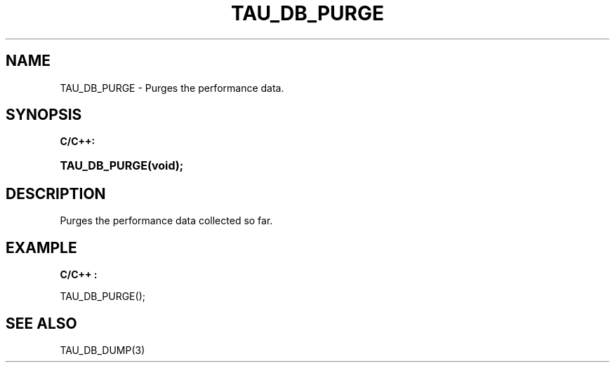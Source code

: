 .\" ** You probably do not want to edit this file directly **
.\" It was generated using the DocBook XSL Stylesheets (version 1.69.1).
.\" Instead of manually editing it, you probably should edit the DocBook XML
.\" source for it and then use the DocBook XSL Stylesheets to regenerate it.
.TH "TAU_DB_PURGE" "3" "08/31/2005" "" "TAU Instrumentation API"
.\" disable hyphenation
.nh
.\" disable justification (adjust text to left margin only)
.ad l
.SH "NAME"
TAU_DB_PURGE \- Purges the performance data.
.SH "SYNOPSIS"
.PP
\fBC/C++:\fR
.HP 13
\fB\fBTAU_DB_PURGE\fR\fR\fB(\fR\fBvoid);\fR
.SH "DESCRIPTION"
.PP
Purges the performance data collected so far.
.SH "EXAMPLE"
.PP
\fBC/C++ :\fR
.sp
.nf
TAU_DB_PURGE();
    
.fi
.SH "SEE ALSO"
.PP
TAU_DB_DUMP(3)
